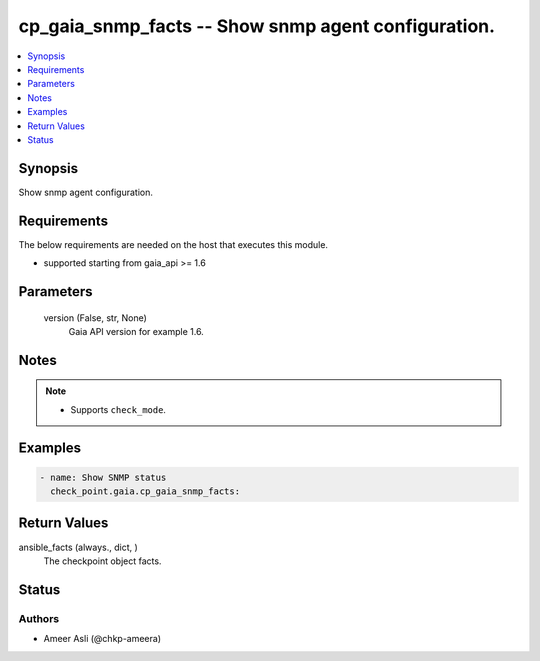 .. _cp_gaia_snmp_facts_module:


cp_gaia_snmp_facts -- Show snmp agent configuration.
====================================================

.. contents::
   :local:
   :depth: 1


Synopsis
--------

Show snmp agent configuration.



Requirements
------------
The below requirements are needed on the host that executes this module.

- supported starting from gaia\_api \>= 1.6



Parameters
----------

  version (False, str, None)
    Gaia API version for example 1.6.





Notes
-----

.. note::
   - Supports \ :literal:`check\_mode`\ .




Examples
--------

.. code-block:: yaml+jinja

    
    - name: Show SNMP status
      check_point.gaia.cp_gaia_snmp_facts:




Return Values
-------------

ansible_facts (always., dict, )
  The checkpoint object facts.





Status
------





Authors
~~~~~~~

- Ameer Asli (@chkp-ameera)

